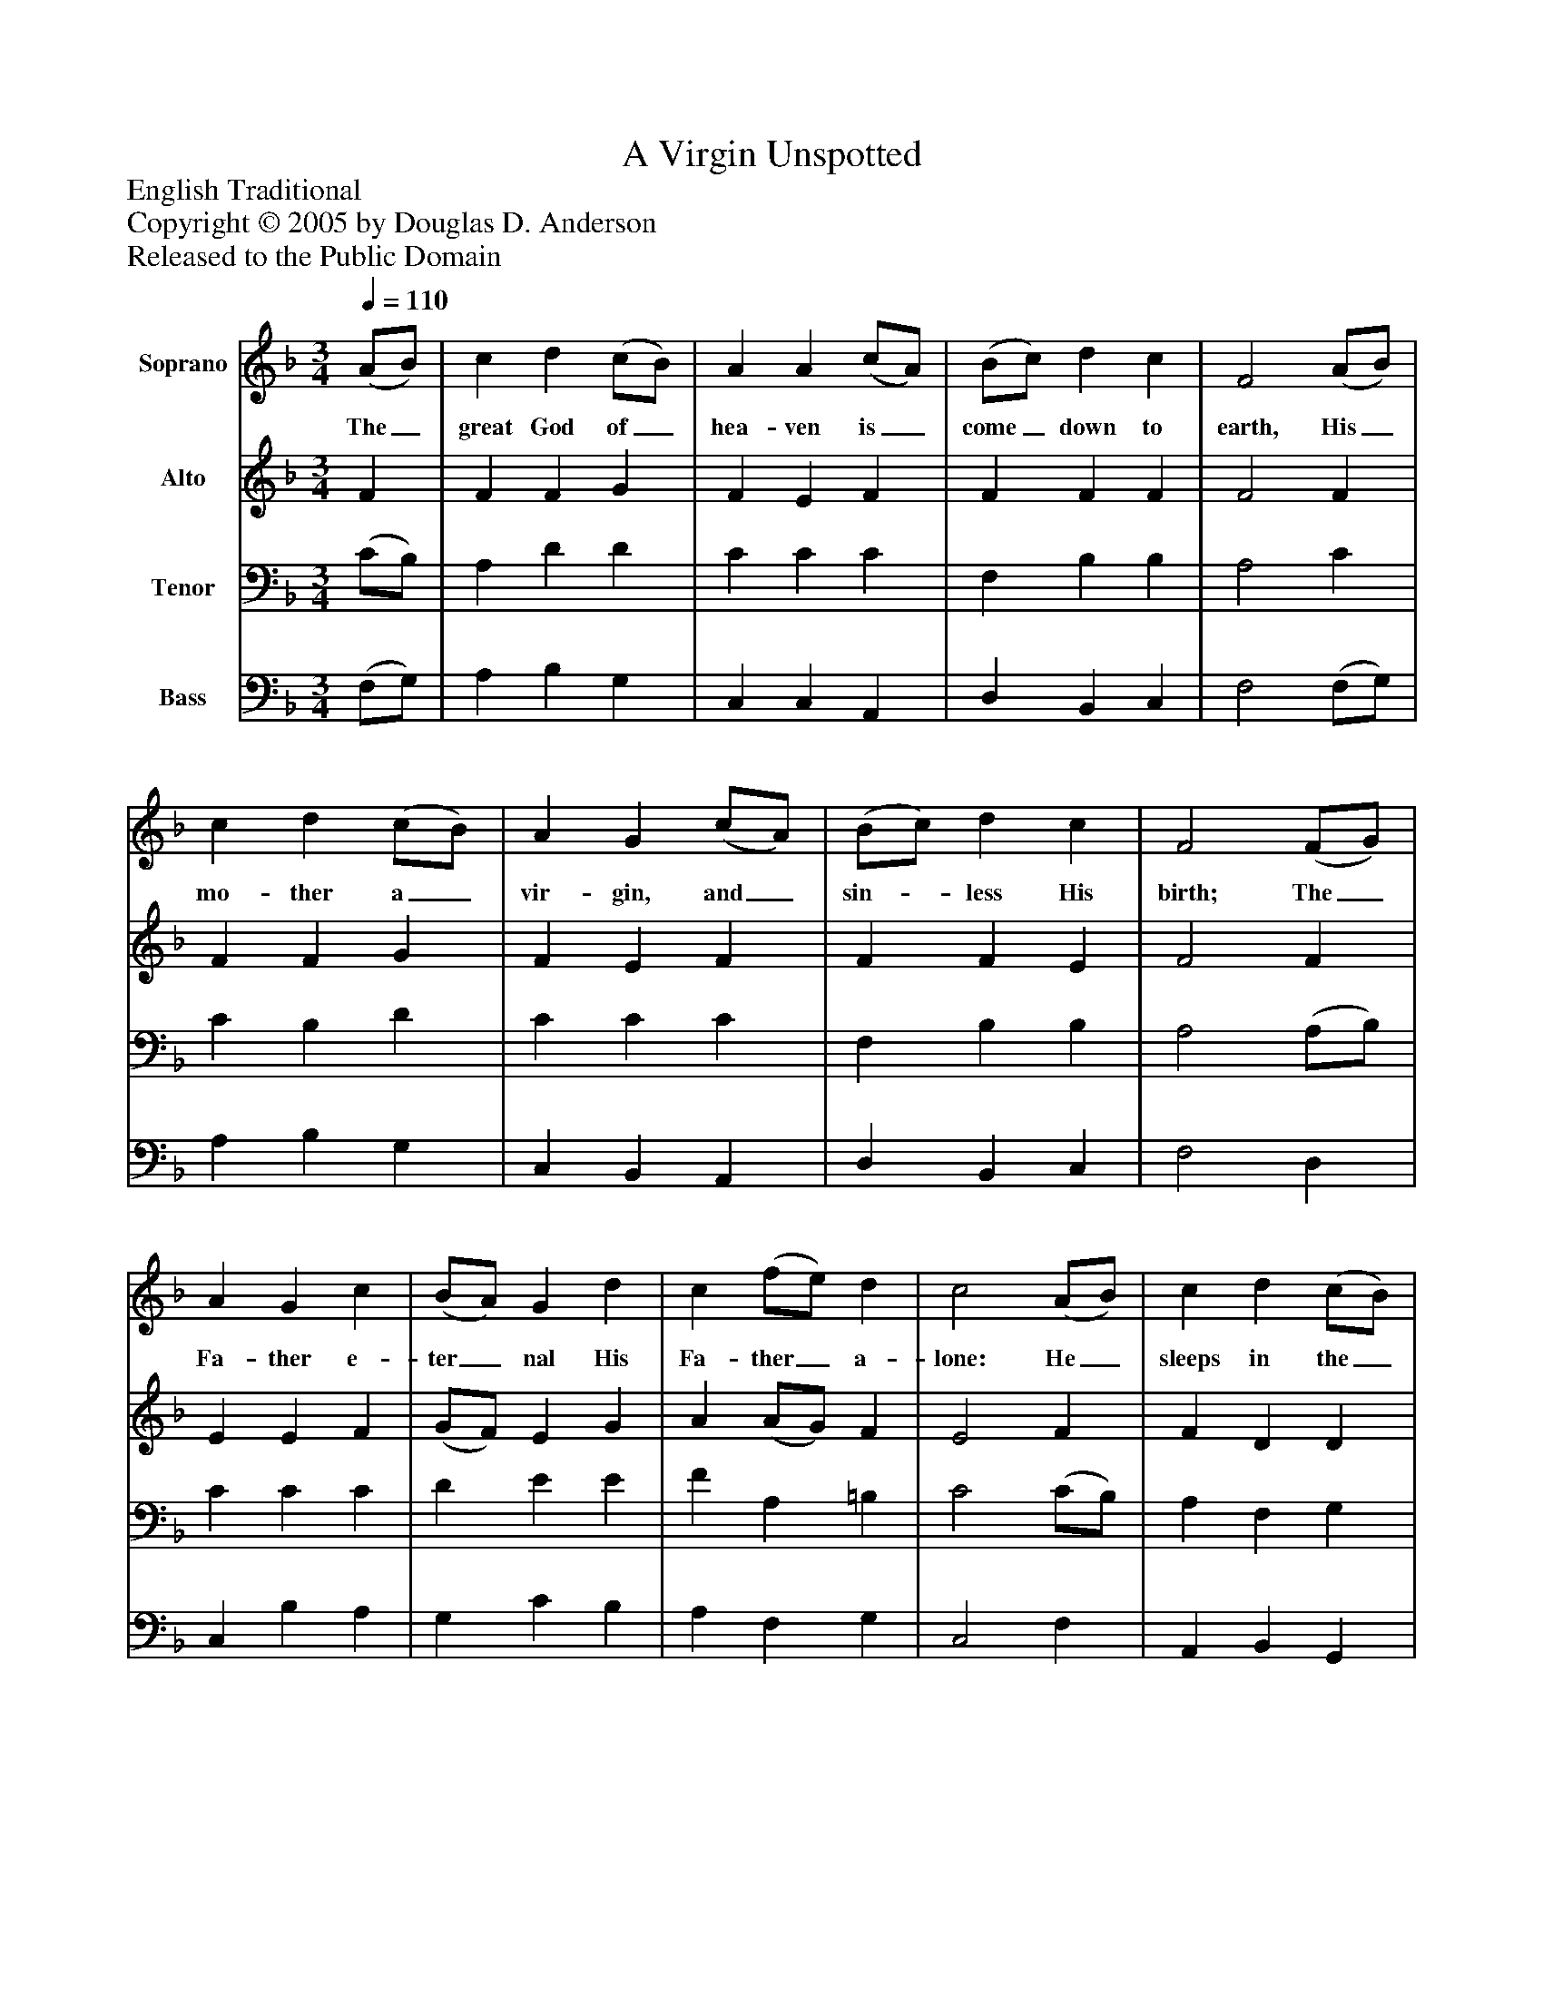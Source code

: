 %%abc-creator mxml2abc 1.4
%%abc-version 2.0
%%continueall true
%%titletrim true
%%titleformat A-1 T C1, Z-1, S-1
X: 0
T: A Virgin Unspotted
Z: English Traditional
Z: Copyright © 2005 by Douglas D. Anderson
Z: Released to the Public Domain
L: 1/4
M: 3/4
Q: 1/4=110
V: P1 name="Soprano"
%%MIDI program 1 19
V: P2 name="Alto"
%%MIDI program 2 60
V: P3 name="Tenor"
%%MIDI program 3 57
V: P4 name="Bass"
%%MIDI program 4 58
K: F
[V: P1]  (A/B/) | c d (c/B/) | A A (c/A/) | (B/c/) d c | F2 (A/B/) | c d (c/B/) | A G (c/A/) | (B/c/) d c | F2 (F/G/) | A G c | (B/A/) G d | c (f/e/) d | c2 (A/B/) | c d (c/B/) | A G (c/A/) | (B/c/) d c | F2"^Chorus" (F/ G/) | A G c | (B/A/) G d | c (f/e/) d | c2 (A/B/) | c d (c/B/) | A G (c/A/) | (B/c/) d c | F2|]
w: The_ great God of_ hea- ven is_ come_ down to earth, His_ mo- ther a_ vir- gin, and_ sin-_ less His birth; The_ Fa- ther e- ter_ nal His Fa- ther_ a- lone: He_ sleeps in the_ man- ger; He_ reigns_ on the throne. Then_ let us a- dore_ Him, and praise His_ great love: To_ save us poor_ sin- ners He_ came_ from a- bove.
[V: P2]  F | F F G | F E F | F F F | F2 F | F F G | F E F | F F E | F2 F | E E F | (G/F/) E G | A (A/G/) F | E2 F | F D D | F E F | F F E | F2 F/ F/ | (E/F/) (G/E/) F | F E G | A (A/G/) F | E2 F | F D G | F E E | F D E | F2|]
[V: P3]  (C/B,/) | A, D D | C C C | F, B, B, | A,2 C | C B, D | C C C | F, B, B, | A,2 (A,/B,/) | C C C | D E E | F A, =B, | C2 (C/B,/) | A, F, G, | (A,/B,/) C C | F, B, B, | A,2 A,/ B,/ | C (D/C/) C | D E E | F A, =B, | C2 (F,/G,/) | A, F, D | C C C | F, B, B, | A,2|]
[V: P4]  (F,/G,/) | A, B, G, | C, C, A,, | D, B,, C, | F,2 (F,/G,/) | A, B, G, | C, B,, A,, | D, B,, C, | F,2 D, | C, B, A, | G, C B, | A, F, G, | C,2 F, | A,, B,, G,, | C, C, A,, | D, B,, C, | F,2 D,/ D,/ | C, B, A, | G, C B, | A, F, G, | C,2 D, | A,, B,, G,, | C, C, A,, | D, B,, C, | F,2|]

